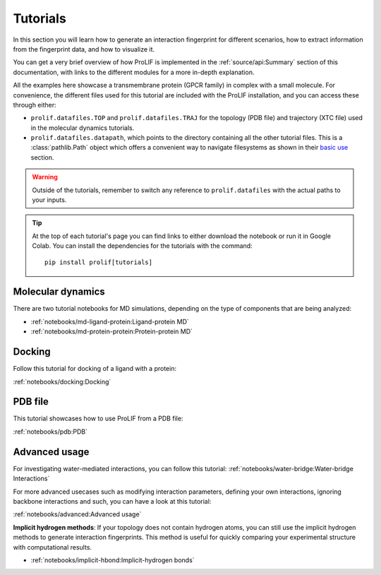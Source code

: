 Tutorials
=========

In this section you will learn how to generate an interaction fingerprint for different
scenarios, how to extract information from the fingerprint data, and how to visualize
it.

You can get a very brief overview of how ProLIF is implemented in the
:ref:`source/api:Summary` section of this documentation, with links to the different
modules for a more in-depth explanation.

All the examples here showcase a transmembrane protein (GPCR family) in complex with a
small molecule. For convenience, the different files used for this tutorial are included
with the ProLIF installation, and you can access these through either:

- ``prolif.datafiles.TOP`` and ``prolif.datafiles.TRAJ`` for the topology (PDB file) and
  trajectory (XTC file) used in the molecular dynamics tutorials.
- ``prolif.datafiles.datapath``, which points to the directory containing all the other
  tutorial files. This is a :class:`pathlib.Path` object which offers a convenient way
  to navigate filesystems as shown in their
  `basic use <https://docs.python.org/3/library/pathlib.html#basic-use>`__ section.

.. warning::
    Outside of the tutorials, remember to switch any reference to ``prolif.datafiles``
    with the actual paths to your inputs.

.. tip::
    At the top of each tutorial's page you can find links to either download the
    notebook or run it in Google Colab. You can install the dependencies for the
    tutorials with the command::
      
      pip install prolif[tutorials]


Molecular dynamics
------------------

There are two tutorial notebooks for MD simulations, depending on the type of components
that are being analyzed:

- :ref:`notebooks/md-ligand-protein:Ligand-protein MD`
- :ref:`notebooks/md-protein-protein:Protein-protein MD`

Docking
-------

Follow this tutorial for docking of a ligand with a protein:

:ref:`notebooks/docking:Docking`

PDB file
--------

This tutorial showcases how to use ProLIF from a PDB file:

:ref:`notebooks/pdb:PDB`

Advanced usage
--------------

For investigating water-mediated interactions, you can follow this tutorial:
:ref:`notebooks/water-bridge:Water-bridge Interactions`

For more advanced usecases such as modifying interaction parameters, defining your own
interactions, ignoring backbone interactions and such, you can have a look at this
tutorial:

:ref:`notebooks/advanced:Advanced usage`

**Implicit hydrogen methods**: If your topology does not contain hydrogen atoms, you can
still use the implicit hydrogen methods to generate interaction fingerprints. This method is 
useful for quickly comparing your experimental structure with computational results.

- :ref:`notebooks/implicit-hbond:Implicit-hydrogen bonds`


